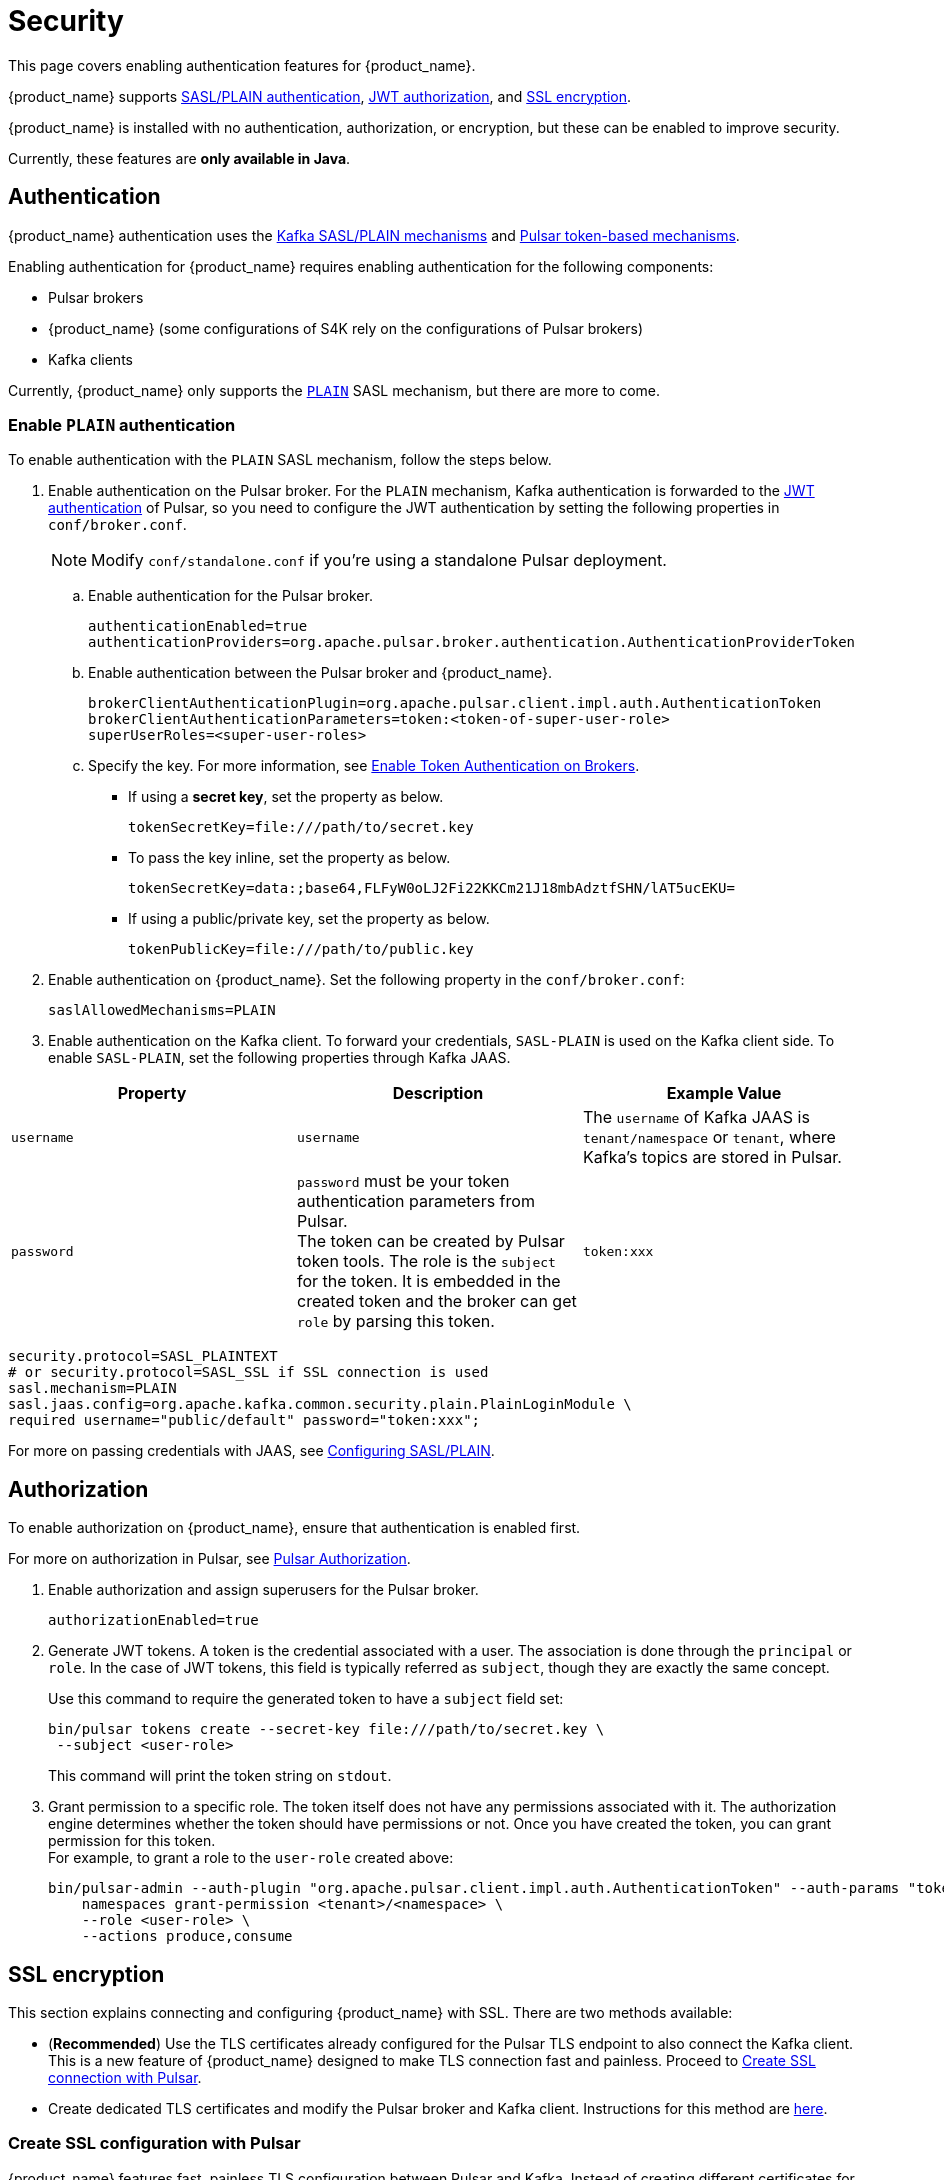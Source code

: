 = Security

:page-tag: starlight-kafka,security,secure,dev,pulsar,kafka

This page covers enabling authentication features for {product_name}. +

{product_name} supports xref:starlight-kafka-security.adoc#authentication[SASL/PLAIN authentication], xref:starlight-kafka-security.adoc#authorization[JWT authorization], and xref:starlight-kafka-security.adoc#ssl[SSL encryption]. +

{product_name} is installed with no authentication, authorization, or encryption, but these can be enabled to improve security. +

Currently, these features are **only available in Java**.

[#authentication]
== Authentication

{product_name} authentication uses the https://docs.confluent.io/platform/current/kafka/overview-authentication-methods.html[Kafka SASL/PLAIN mechanisms] and https://pulsar.apache.org/docs/en/security-overview/[Pulsar token-based mechanisms]. 

Enabling authentication for {product_name} requires enabling authentication for the following components:

* Pulsar brokers

* {product_name} (some configurations of S4K rely on the configurations of Pulsar brokers)

* Kafka clients

Currently, {product_name} only supports the https://docs.confluent.io/platform/current/kafka/authentication_sasl/authentication_sasl_plain.html#kafka-sasl-auth-plain[`PLAIN`] SASL mechanism, but there are more to come.

=== Enable `PLAIN` authentication

To enable authentication with the `PLAIN` SASL mechanism, follow the steps below.

. Enable authentication on the Pulsar broker. For the `PLAIN` mechanism, Kafka authentication is forwarded to the https://pulsar.apache.org/docs/en/security-jwt/[JWT authentication] of Pulsar, so you need to configure the JWT authentication by setting the following properties in `conf/broker.conf`.
+
[NOTE]
====
Modify `conf/standalone.conf` if you're using a standalone Pulsar deployment.
====

.. Enable authentication for the Pulsar broker.
+
[source,yaml]
----
authenticationEnabled=true
authenticationProviders=org.apache.pulsar.broker.authentication.AuthenticationProviderToken
----

.. Enable authentication between the Pulsar broker and {product_name}.
+
[source,yaml]
----
brokerClientAuthenticationPlugin=org.apache.pulsar.client.impl.auth.AuthenticationToken
brokerClientAuthenticationParameters=token:<token-of-super-user-role>
superUserRoles=<super-user-roles>
----

.. Specify the key. For more information, see https://pulsar.apache.org/docs/en/next/security-jwt/#enable-token-authentication-on-brokers[Enable Token Authentication on Brokers].

* If using a *secret key*, set the property as below.
+
[source,plain]
----
tokenSecretKey=file:///path/to/secret.key
----

* To pass the key inline, set the property as below.
+
[source,plain]
----
tokenSecretKey=data:;base64,FLFyW0oLJ2Fi22KKCm21J18mbAdztfSHN/lAT5ucEKU=
----

* If using a public/private key, set the property as below.
+
[source,plain]
----
tokenPublicKey=file:///path/to/public.key
----

. Enable authentication on {product_name}. Set the following property in the `conf/broker.conf`:
+
[source,yaml]
----
saslAllowedMechanisms=PLAIN
----

. Enable authentication on the Kafka client. To forward your credentials, `SASL-PLAIN` is used on the Kafka client side. To enable `SASL-PLAIN`, set the following properties through Kafka JAAS. +

[cols=3*,options=header]

|===
|Property
|Description
|Example Value

| `username` | `username` | The `username` of Kafka JAAS is `tenant/namespace` or `tenant`, where Kafka’s topics are stored in Pulsar.
| `password`| `password` must be your token authentication parameters from Pulsar. +
The token can be created by Pulsar token tools. The role is the `subject` for the token. It is embedded in the created token and the broker can get `role` by parsing this token.|`token:xxx`

|===

[source,java]
----
security.protocol=SASL_PLAINTEXT  
# or security.protocol=SASL_SSL if SSL connection is used
sasl.mechanism=PLAIN
sasl.jaas.config=org.apache.kafka.common.security.plain.PlainLoginModule \
required username="public/default" password="token:xxx";
----

For more on passing credentials with JAAS, see https://docs.confluent.io/platform/current/kafka/authentication_sasl/authentication_sasl_plain.html#clients[Configuring SASL/PLAIN].

[#authorization]
== Authorization

To enable authorization on {product_name}, ensure that authentication is enabled first.

For more on authorization in Pulsar, see http://pulsar.apache.org/docs/en/security-jwt/#authorization[Pulsar Authorization].

. Enable authorization and assign superusers for the Pulsar broker.
+
[source,yaml]
----
authorizationEnabled=true
----

. Generate JWT tokens. A token is the credential associated with a user. The association is done through the `principal` or `role`. In the case of JWT tokens, this field is typically referred as `subject`, though they are exactly the same concept. +
+
Use this command to require the generated token to have a `subject` field set:
+
[source,bash]
----
bin/pulsar tokens create --secret-key file:///path/to/secret.key \
 --subject <user-role>
----
+
This command will print the token string on `stdout`.

. Grant permission to a specific role. The token itself does not have any permissions associated with it. The authorization engine determines whether the token should have permissions or not. Once you have created the token, you can grant permission for this token. +
For example, to grant a role to the `user-role` created above:
+
[source,bash]
----
bin/pulsar-admin --auth-plugin "org.apache.pulsar.client.impl.auth.AuthenticationToken" --auth-params "token:<token-of-super-user-role>" \
    namespaces grant-permission <tenant>/<namespace> \
    --role <user-role> \
    --actions produce,consume
----

[#ssl]
== SSL encryption

This section explains connecting and configuring {product_name} with SSL. There are two methods available: +

* (*Recommended*) Use the TLS certificates already configured for the Pulsar TLS endpoint to also connect the Kafka client. This is a new feature of {product_name} designed to make TLS connection fast and painless. Proceed to xref:starlight-kafka-security.adoc#pulsar-ssl[Create SSL connection with Pulsar].

* Create dedicated TLS certificates and modify the Pulsar broker and Kafka client. Instructions for this method are xref:starlight-kafka-security.adoc#manual-ssl[here].

[#pulsar-ssl]
=== Create SSL configuration with Pulsar 

{product_name} features fast, painless TLS configuration between Pulsar and Kafka. Instead of creating different certificates for the Pulsar broker and Kafka client, simply modify `broker.conf` to pick up the existing Pulsar TLS certifications and configurations.

. Configure TLS on the Pulsar broker. For more, see https://pulsar.apache.org/docs/security-tls-transport/#create-tls-certificates[Create TLS certificates].
. Expose TLS endpoints by adding the following configurations to `broker.conf`:
+
[source,yaml]
----
kopTlsEnabledWithBroker=true
kafkaListeners=PLAINTEXT://127.0.0.1:9092, SSL://PRIVATE-HOSTNAME-OF-THE-BROKER:9093
kafkaAdvertisedListeners=PLAINTEXT://127.0.0.1:9092, SSL://PUBLIC-HOSTNAME-OF-THE-BROKER:9093
----
+
These settings will enable TLS on the broker, and {product_name} will pick up the TLS certificates automatically. +

. Proceed to xref:starlight-kafka-quickstart.adoc#test[Test {product_name}] to test your configuration.

[#manual-ssl]
=== Create SSL configuration manually
The following example shows how to manually configure {product_name} with SSL.

{product_name} supports `PLAINTEXT` and `SSL` configuration types for Kafka listeners. SSL listeners are added to the comma-separated list of URIs in `kafkaListeners`, as below.
[source,bash]
----
kafkalisteners=PLAINTEXT://localhost:9092,SSL://localhost:9093
----

For more on generating SSL keys for Kafka brokers, see https://kafka.apache.org/documentation/#security_ssl[Kafka SSL].

. Create SSL related keys. This example creates the related CA and JKS files.
+
[source,bash]
----
# Input a password, for example "server-keystore".
keytool -keystore server.keystore.jks -alias localhost -validity 365 -keyalg RSA -genkey
# Input a password, for example "server".
openssl req -new -x509 -keyout ca-key -out ca-cert -days 365
# Input a password, for example "server-truststore"
keytool -keystore server.truststore.jks -alias CARoot -import -file ca-cert
# Input a password, for example "client-truststore"
keytool -keystore client.truststore.jks -alias CARoot -import -file ca-cert
# Input the password of server.keystore.jks: "server-keystore"
keytool -keystore server.keystore.jks -alias localhost -certreq -file cert-file
# The password followed by `-passin pass:` is the password of ca-cert: "server"
openssl x509 -req -CA ca-cert -CAkey ca-key -in cert-file -out cert-signed -days 365 -CAcreateserial -passin pass:server
# You must input the password of server.keystore.jks: "server-keystore"
keytool -keystore server.keystore.jks -alias CARoot -import -file ca-cert
# You must input the password of server.keystore.jks: "server-keystore"
keytool -keystore server.keystore.jks -alias localhost -import -file cert-signed
----
+
In the above example, we have input four passwords:
+
* `server-keystore` for `server.keystore.jks` 
* `server` for `ca-cert` and `ca-key` 
* `server-truststore` for `server.truststore.jks` 
* `client-truststore` for `client.truststore.jks`

. Configure the Pulsar broker. In `conf/broker.conf`, add the related configurations using the JKS configurations created in the previous step.
+
[source,bash]
----
listeners=PLAINTEXT://localhost:9092,SSL://localhost:9093

# You need to use the full path of server.keystore.jks
kopSslKeystoreLocation=server.keystore.jks
kopSslKeystorePassword=server-keystore
kopSslKeyPassword=server-keystore
# You need to use the full path of server.truststore.jks
kopSslTruststoreLocation=server.truststore.jks
kopSslTruststorePassword=server-truststore
----

. Configure the Kafka client. Create a file named `client-ssl.properties` in `kafka/config` with the following configuration:
+
[source,bash]
----
security.protocol=SSL
# Include the full path of client.truststore.jks
ssl.truststore.location=client.truststore.jks
ssl.truststore.password=client-truststore
# The identification algorithm must be empty
ssl.endpoint.identification.algorithm=
----

. Verify the console-producer and the console-consumer send messages when started with `client-ssl.properties`:

[source,bash]
----
kafka-console-producer.sh --broker-list localhost:9093 --topic test --producer.config client-ssl.properties
kafka-console-consumer.sh --bootstrap-server localhost:9093 --topic test --consumer.config client-ssl.properties
----

For more on configuring Kafka, see https://kafka.apache.org/documentation/#security_configclients[Configure Kafka client].

== What's next?

For more on {product_name}, see:

* xref:starlight-kafka-configuration.adoc[{product_name} Configuration]
* xref:starlight-kafka-implementation.adoc[{product_name} Implementation]
* xref:starlight-kafka-monitor.adoc[Monitor {product_name}]
* xref:starlight-kafka-proxy.adoc[{product_name} Proxy]
* xref:starlight-kafka-schema-registry.adoc[{product_name} Schema Registry]
* xref:starlight-kafka-quickstart.adoc[Quickstart]
